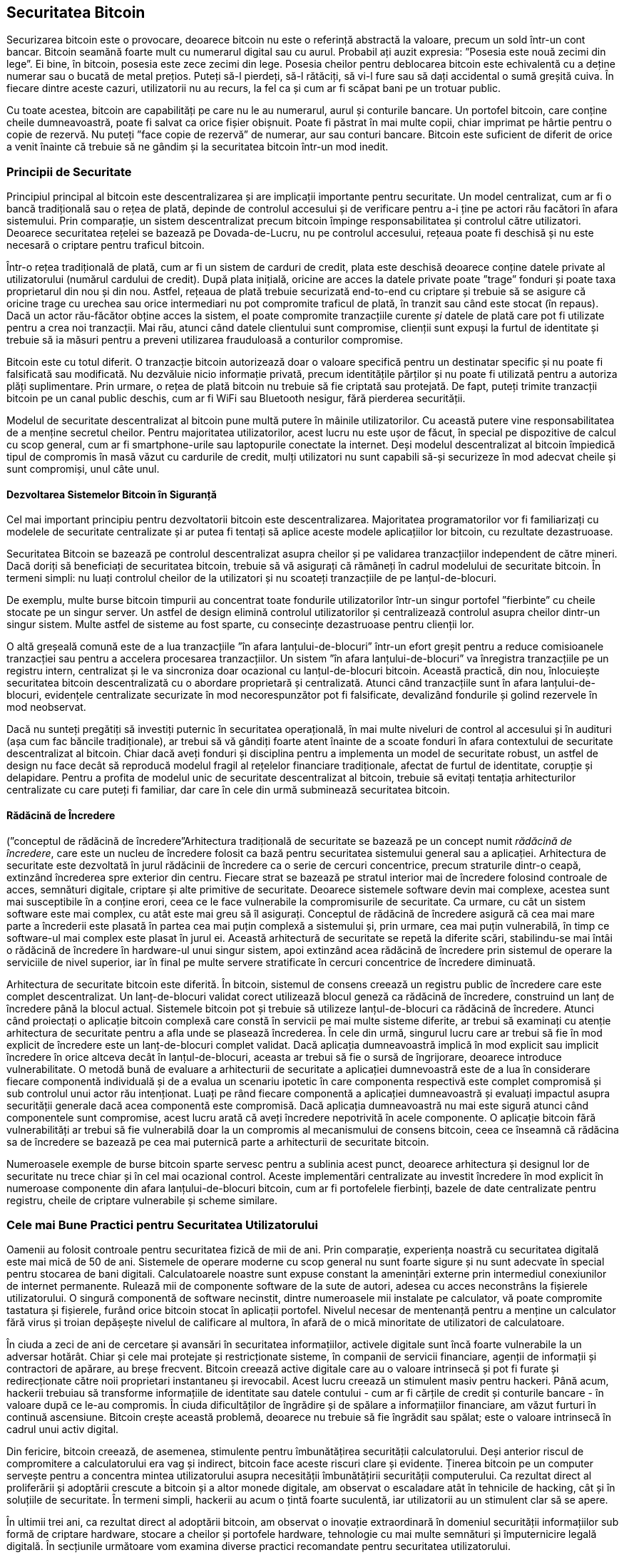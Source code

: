 [[ch11]]
== Securitatea Bitcoin

Securizarea bitcoin este o provocare, deoarece bitcoin nu este o referință abstractă la valoare, precum un sold într-un cont bancar. Bitcoin seamănă foarte mult cu numerarul digital sau cu aurul. Probabil ați auzit expresia: ”Posesia este nouă zecimi din lege”. Ei bine, în bitcoin, posesia este zece zecimi din lege. Posesia cheilor pentru deblocarea bitcoin este echivalentă cu a deține numerar sau o bucată de metal prețios. Puteți să-l pierdeți, să-l rătăciți, să vi-l fure sau să dați accidental o sumă greșită cuiva. În fiecare dintre aceste cazuri, utilizatorii nu au recurs, la fel ca și cum ar fi scăpat bani pe un trotuar public.

Cu toate acestea, bitcoin are capabilități pe care nu le au numerarul, aurul și conturile bancare. Un portofel bitcoin, care conține cheile dumneavoastră, poate fi salvat ca orice fișier obișnuit. Poate fi păstrat în mai multe copii, chiar imprimat pe hârtie pentru o copie de rezervă. Nu puteți ”face copie de rezervă” de numerar, aur sau conturi bancare. Bitcoin este suficient de diferit de orice a venit înainte că trebuie să ne gândim și la securitatea bitcoin într-un mod inedit.

=== Principii de Securitate

((("securitate", "principii de securitate", id="Sprinc11")))((("sisteme descentralizate", "securitatea")))Principiul principal al bitcoin este descentralizarea și are implicații importante pentru securitate. Un model centralizat, cum ar fi o bancă tradițională sau o rețea de plată, depinde de controlul accesului și de verificare pentru a-i ține pe actori rău facători în afara sistemului. Prin comparație, un sistem descentralizat precum bitcoin împinge responsabilitatea și controlul către utilizatori. Deoarece securitatea rețelei se bazează pe Dovada-de-Lucru, nu pe controlul accesului, rețeaua poate fi deschisă și nu este necesară o criptare pentru traficul bitcoin.

Într-o rețea tradițională de plată, cum ar fi un sistem de carduri de credit, plata este deschisă deoarece conține datele private al utilizatorului (numărul cardului de credit). După plata inițială, oricine are acces la datele private poate ”trage” fonduri și poate taxa proprietarul din nou și din nou. Astfel, rețeaua de plată trebuie securizată end-to-end cu criptare și trebuie să se asigure că oricine trage cu urechea sau orice intermediari nu pot compromite traficul de plată, în tranzit sau când este stocat (în repaus). Dacă un actor rău-făcător obține acces la sistem, el poate compromite tranzacțiile curente _și_ datele de plată care pot fi utilizate pentru a crea noi tranzacții. Mai rău, atunci când datele clientului sunt compromise, clienții sunt expuși la furtul de identitate și trebuie să ia măsuri pentru a preveni utilizarea frauduloasă a conturilor compromise.

Bitcoin este cu totul diferit. O tranzacție bitcoin autorizează doar o valoare specifică pentru un destinatar specific și nu poate fi falsificată sau modificată. Nu dezvăluie nicio informație privată, precum identitățile părților și nu poate fi utilizată pentru a autoriza plăți suplimentare. Prin urmare, o rețea de plată bitcoin nu trebuie să fie criptată sau protejată. De fapt, puteți trimite tranzacții bitcoin pe un canal public deschis, cum ar fi WiFi sau Bluetooth nesigur, fără pierderea securității.

Modelul de securitate descentralizat al bitcoin pune multă putere în mâinile utilizatorilor. Cu această putere vine responsabilitatea de a menține secretul cheilor. Pentru majoritatea utilizatorilor, acest lucru nu este ușor de făcut, în special pe dispozitive de calcul cu scop general, cum ar fi smartphone-urile sau laptopurile conectate la internet. Deși modelul descentralizat al bitcoin împiedică tipul de compromis în masă văzut cu cardurile de credit, mulți utilizatori nu sunt capabili să-și securizeze în mod adecvat cheile și sunt compromiși, unul câte unul.


==== Dezvoltarea Sistemelor Bitcoin în Siguranță

(((”sisteme descentralizate”, ”bitcoin ca”)))Cel mai important principiu pentru dezvoltatorii bitcoin este descentralizarea. Majoritatea programatorilor vor fi familiarizați cu modelele de securitate centralizate și ar putea fi tentați să aplice aceste modele aplicațiilor lor bitcoin, cu rezultate dezastruoase.

Securitatea Bitcoin se bazează pe controlul descentralizat asupra cheilor și pe validarea tranzacțiilor independent de către mineri. Dacă doriți să beneficiați de securitatea bitcoin, trebuie să vă asigurați că rămâneți în cadrul modelului de securitate bitcoin. În termeni simpli: nu luați controlul cheilor de la utilizatori și nu scoateți tranzacțiile de pe lanțul-de-blocuri.

De exemplu, multe burse bitcoin timpurii au concentrat toate fondurile utilizatorilor într-un singur portofel ”fierbinte” cu cheile stocate pe un singur server. Un astfel de design elimină controlul utilizatorilor și centralizează controlul asupra cheilor dintr-un singur sistem. Multe astfel de sisteme au fost sparte, cu consecințe dezastruoase pentru clienții lor.

((("tranzacții", "în afara lanțului-de-blocuri")))((("tranazacții în afara lanțului-de-blocuri")))O altă greșeală comună este de a lua tranzacțiile ”în afara lanțului-de-blocuri” într-un efort greșit pentru a reduce comisioanele tranzacției sau pentru a accelera procesarea tranzacțiilor. Un sistem ”în afara lanțului-de-blocuri” va înregistra tranzacțiile pe un registru intern, centralizat și le va sincroniza doar ocazional cu lanțul-de-blocuri bitcoin. Această practică, din nou, înlocuiește securitatea bitcoin descentralizată cu o abordare proprietară și centralizată. Atunci când tranzacțiile sunt în afara lanțului-de-blocuri, evidențele centralizate securizate în mod necorespunzător pot fi falsificate, devalizând fondurile și golind rezervele în mod neobservat.

Dacă nu sunteți pregătiți să investiți puternic în securitatea operațională, în mai multe niveluri de control al accesului și în audituri (așa cum fac băncile tradiționale), ar trebui să vă gândiți foarte atent înainte de a scoate fonduri în afara contextului de securitate descentralizat al bitcoin. Chiar dacă aveți fonduri și disciplina pentru a implementa un model de securitate robust, un astfel de design nu face decât să reproducă modelul fragil al rețelelor financiare tradiționale, afectat de furtul de identitate, corupție și delapidare. Pentru a profita de modelul unic de securitate descentralizat al bitcoin, trebuie să evitați tentația arhitecturilor centralizate cu care puteți fi familiar, dar care în cele din urmă subminează securitatea bitcoin.

==== Rădăcină de Încredere

(((”conceptul de rădăcină de încredere”))Arhitectura tradițională de securitate se bazează pe un concept numit _rădăcină de încredere_, care este un nucleu de încredere folosit ca bază pentru securitatea sistemului general sau a aplicației. Arhitectura de securitate este dezvoltată în jurul rădăcinii de încredere ca o serie de cercuri concentrice, precum straturile dintr-o ceapă, extinzând încrederea spre exterior din centru. Fiecare strat se bazează pe stratul interior mai de încredere folosind controale de acces, semnături digitale, criptare și alte primitive de securitate. Deoarece sistemele software devin mai complexe, acestea sunt mai susceptibile în a conține erori, ceea ce le face vulnerabile la compromisurile de securitate. Ca urmare, cu cât un sistem software este mai complex, cu atât este mai greu să îl asigurați. Conceptul de rădăcină de încredere asigură că cea mai mare parte a încrederii este plasată în partea cea mai puțin complexă a sistemului și, prin urmare, cea mai puțin vulnerabilă, în timp ce software-ul mai complex este plasat în jurul ei. Această arhitectură de securitate se repetă la diferite scări, stabilindu-se mai întâi o rădăcină de încredere în hardware-ul unui singur sistem, apoi extinzând acea rădăcină de încredere prin sistemul de operare la serviciile de nivel superior, iar în final pe multe servere stratificate în cercuri concentrice de încredere diminuată.

(((”minerit și consens”, ”securitate și consens”)))Arhitectura de securitate bitcoin este diferită. În bitcoin, sistemul de consens creează un registru public de încredere care este complet descentralizat. Un lanț-de-blocuri validat corect utilizează blocul geneză ca rădăcină de încredere, construind un lanț de încredere până la blocul actual. Sistemele bitcoin pot și trebuie să utilizeze lanțul-de-blocuri ca rădăcină de încredere. Atunci când proiectați o aplicație bitcoin complexă care constă în servicii pe mai multe sisteme diferite, ar trebui să examinați cu atenție arhitectura de securitate pentru a afla unde se plasează încrederea. În cele din urmă, singurul lucru care ar trebui să fie în mod explicit de încredere este un lanț-de-blocuri complet validat. Dacă aplicația dumneavoastră implică în mod explicit sau implicit încredere în orice altceva decât în lanțul-de-blocuri, aceasta ar trebui să fie o sursă de îngrijorare, deoarece introduce vulnerabilitate. O metodă bună de evaluare a arhitecturii de securitate a aplicației dumnevoastră este de a lua în considerare fiecare componentă individuală și de a evalua un scenariu ipotetic în care componenta respectivă este complet compromisă și sub controlul unui actor rău intenționat. Luați pe rând fiecare componentă a aplicației dumneavoastră și evaluați impactul asupra securității generale dacă acea componentă este compromisă. Dacă aplicația dumneavoastră nu mai este sigură atunci când componentele sunt compromise, acest lucru arată că aveți încredere nepotrivită în acele componente. O aplicație bitcoin fără vulnerabilități ar trebui să fie vulnerabilă doar la un compromis al mecanismului de consens bitcoin, ceea ce înseamnă că rădăcina sa de încredere se bazează pe cea mai puternică parte a arhitecturii de securitate bitcoin.

Numeroasele exemple de burse bitcoin sparte servesc pentru a sublinia acest punct, deoarece arhitectura și designul lor de securitate nu trece chiar și în cel mai ocazional control. Aceste implementări centralizate au investit încredere în mod explicit în numeroase componente din afara lanțului-de-blocuri bitcoin, cum ar fi portofelele fierbinți, bazele de date centralizate pentru registru, cheile de criptare vulnerabile și scheme similare.((("", startref="Sprinc11")))


=== Cele mai Bune Practici pentru Securitatea Utilizatorului

((("securitate", "cele mai bune practici pentru securitatea utilizatorului", id="Suser11")))((("utilizări", "cele mai bune practici pentru securitatea utilizatorului", id="UCsecurity11")))Oamenii au folosit controale pentru securitatea fizică de mii de ani. Prin comparație, experiența noastră cu securitatea digitală este mai mică de 50 de ani. Sistemele de operare moderne cu scop general nu sunt foarte sigure și nu sunt adecvate în special pentru stocarea de bani digitali. Calculatoarele noastre sunt expuse constant la amenințări externe prin intermediul conexiunilor de internet permanente. Rulează mii de componente software de la sute de autori, adesea cu acces neconstrâns la fișierele utilizatorului. O singură componentă de software necinstit, dintre numeroasele mii instalate pe calculator, vă poate compromite tastatura și fișierele, furând orice bitcoin stocat în aplicații portofel. Nivelul necesar de mentenanță pentru a menține un calculator fără virus și troian depășește nivelul de calificare al multora, în afară de o mică minoritate de utilizatori de calculatoare.

În ciuda a zeci de ani de cercetare și avansări în securitatea informațiilor, activele digitale sunt încă foarte vulnerabile la un adversar hotărât. Chiar și cele mai protejate și restricționate sisteme, în companii de servicii financiare, agenții de informații și contractori de apărare, au breșe frecvent. Bitcoin creează active digitale care au o valoare intrinsecă și pot fi furate și redirecționate către noii proprietari instantaneu și irevocabil. Acest lucru creează un stimulent masiv pentru hackeri. Până acum, hackerii trebuiau să transforme informațiile de identitate sau datele contului - cum ar fi cărțile de credit și conturile bancare - în valoare după ce le-au compromis. În ciuda dificultăților de îngrădire și de spălare a informațiilor financiare, am văzut furturi în continuă ascensiune. Bitcoin crește această problemă, deoarece nu trebuie să fie îngrădit sau spălat; este o valoare intrinsecă în cadrul unui activ digital.

Din fericire, bitcoin creează, de asemenea, stimulente pentru îmbunătățirea securității calculatorului. Deși anterior riscul de compromitere a calculatorului era vag și indirect, bitcoin face aceste riscuri clare și evidente. Ținerea bitcoin pe un computer servește pentru a concentra mintea utilizatorului asupra necesității îmbunătățirii securității computerului. Ca rezultat direct al proliferării și adoptării crescute a bitcoin și a altor monede digitale, am observat o escaladare atât în tehnicile de hacking, cât și în soluțiile de securitate. În termeni simpli, hackerii au acum o țintă foarte suculentă, iar utilizatorii au un stimulent clar să se apere.

În ultimii trei ani, ca rezultat direct al adoptării bitcoin, am observat o inovație extraordinară în domeniul securității informațiilor sub formă de criptare hardware, stocare a cheilor și portofele hardware, tehnologie cu mai multe semnături și împuternicire legală digitală. În secțiunile următoare vom examina diverse practici recomandate pentru securitatea utilizatorului.

==== Stocare fizică Bitcoin

((("stocare", "stocare fizică bitcoin")))((("portofele de hârtie")))((("portofele", "tipuri de", "portofele de hârtie")))((("portofele de hârtie", see="also wallets")))Deoarece majoritatea utilizatorilor sunt mult mai în largul lor cu securitatea fizică decât securitatea informațiilor, o metodă foarte eficientă pentru protejarea bitcoin este transformarea lor în formă fizică. Cheile bitcoin nu sunt altceva decât numere lungi. Aceasta înseamnă că pot fi stocate într-o formă fizică, cum ar fi tipărite pe hârtie sau gravate pe o monedă metalică. Securizarea cheilor devine apoi la fel de simplă ca securizarea fizică a copiei tipărite a cheilor bitcoin. Un set de chei bitcoin care sunt tipărite pe hârtie se numește ”portofel de hârtie” și există multe instrumente gratuite care pot fi utilizate pentru a le crea. Eu personal păstrez marea majoritate a bitcoinului meu (99% sau mai mult) pe portofele de hârtie, criptate cu BIP-38, cu mai multe copii blocate în seifuri. (((”stocare la rece”))) (((”stocare”, ”stocare la rece”)))Păstrarea bitcoin offline se numește _stocare la rece_ și este una dintre cele mai eficiente tehnici de securitate. Un sistem de stocare la rece este unul în care cheile sunt generate pe un sistem offline (unul niciodată conectat la internet) și stocate offline fie pe hârtie, fie pe suport digital, cum ar fi un stick de memorie USB.

==== Portofele Hardware

((("portofele", "tipuri de", "portofele hardware")))((("portofele hardware")))Pe termen lung, securitatea bitcoin va lua din ce în ce mai mult forma portofelelor anti-manipulare hardware. Spre deosebire de un smartphone sau un calculator desktop, un portofel hardware bitcoin are doar un singur scop: păstrarea bitcoin în siguranță. Fără un software cu scop general pentru a face compromisuri și cu interfețe limitate, portofelele hardware pot oferi un nivel de securitate aproape infailibil utilizatorilor care nu sunt experți. Mă aștept ca portofelele hardware să devină metoda predominantă de stocare bitcoin. Pentru un exemplu de astfel de portofel hardware, consultați https://trezor.io/[Trezor].

==== Echilibrarea Riscului

((("risc, echilibrare și diversificare", seealso="securitate")))Deși majoritatea utilizatorilor sunt îngrijorați pe bună dreptate de furtul bitcoin, există un risc și mai mare. Fișierele de date se pierd tot timpul. Dacă conțin bitcoin, pierderea este mult mai dureroasă. În efortul de a-și asigura portofelele bitcoin, utilizatorii trebuie să fie foarte atenți să nu meargă prea departe și să ajungă să piardă bitcoin. În iulie 2011, un cunoscut proiect de conștientizare și educație bitcoin a pierdut aproape 7.000 de bitcoin. În efortul lor de a preveni furtul, proprietarii au implementat o serie complexă de copii de rezervă criptate. În cele din urmă, au pierdut din greșeală cheile de criptare, făcând copii de rezervă fără valoare și pierzând o avere. Ca și cum ai ascunde bani îngropându-i în deșert, dacă îți asiguri prea bine bitcoin-ul, s-ar putea să nu-l mai găsești.

==== Diversificarea Riscului

Ați transporta în portofel întreaga avere în numerar? Cei mai mulți oameni ar considera necugetat, totuși de obicei, utilizatorii bitcoin își păstrează adesea tot bitcoinul într-un singur portofel. În schimb, utilizatorii ar trebui să răspândească riscul printre portofele bitcoin multiple și diverse. Utilizatorii prudenți vor păstra doar o fracție mică, poate mai mică de 5%, din bitcoinul lor într-un portofel online sau mobil ca ”marunțiș”. Restul trebuie împărțit între câteva mecanisme de stocare diferite, cum ar fi un portofel pentru desktop și offline (stocare la rece).

==== Multisig și Guvernanță

((("adrese multisig")))((("adrese", "adrese multisig")))Ori de câte ori o companie sau o persoană individuală stochează cantități mari de bitcoin, ar trebui să ia în considerare utilizarea unei adrese bitcoin multisemnătură. Adresele multisemnătură securizează fondurile, necesitând mai multe semnături pentru a efectua o plată. Cheile de semnare ar trebui să fie stocate într-o serie de locații diferite și sub controlul diferitelor persoane. Într-un mediu corporativ, de exemplu, cheile ar trebui să fie generate independent și deținute de mai mulți directori ai companiei, pentru a se asigura că nicio persoană nu poate compromite fondurile. Adresele multisemnătură pot oferi, de asemenea, redundanță, atunci când o singură persoană deține mai multe chei care sunt stocate în diferite locații.

==== Supraviețuirea

((("supraviețuire")))((("executori de active digitale")))((("parole", "supraviețuire și")))((("securitate", "parole")))O considerentă de securitate importantă care este adesea trecută cu vederea este disponibilitatea, în special în contextul incapacității sau decesului titularului de cheie. Utilizatorilor bitcoin li se spune să folosească parole complexe și să-și păstreze cheile în siguranță și în mod privat, fără să le împărtășească cu nimeni. Din păcate, această practică face aproape imposibilă recuperarea de fonduri de către familia utilizatorului, dacă utilizatorul nu este disponibil pentru a le debloca. În cele mai multe cazuri, familiile utilizatorilor de bitcoin ar putea să nu știe de loc de existența fondurilor bitcoin.

Dacă aveți mult bitcoin, ar trebui să luați în considerare distribuirea detaliilor de acces cu o rudă sau un avocat de încredere. O schemă de supraviețuire mai complexă poate fi configurată cu acces multi-semnătură și planificare a proprietății prin intermediul unui avocat specializat în calitate de ”executor de active digitale”.((("", startref="Suser11")))((("", startref="UCsecurity11")))

=== Concluzie

Bitcoin este o tehnologie complet nouă, fără precedent și complexă. În timp, vom dezvolta instrumente și practici de securitate mai bune, care sunt mai ușor de utilizat de către non-experți. Deocamdată, utilizatorii bitcoin pot folosi multe dintre sfaturile discutate aici pentru a se bucura de o experiență bitcoin sigură și fără probleme.
